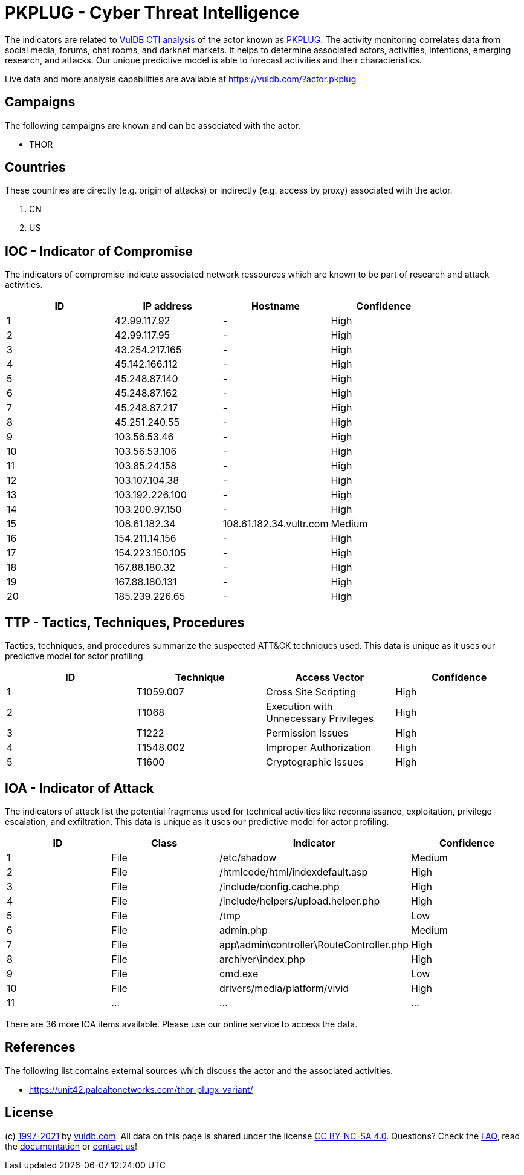 = PKPLUG - Cyber Threat Intelligence

The indicators are related to https://vuldb.com/?doc.cti[VulDB CTI analysis] of the actor known as https://vuldb.com/?actor.pkplug[PKPLUG]. The activity monitoring correlates data from social media, forums, chat rooms, and darknet markets. It helps to determine associated actors, activities, intentions, emerging research, and attacks. Our unique predictive model is able to forecast activities and their characteristics.

Live data and more analysis capabilities are available at https://vuldb.com/?actor.pkplug

== Campaigns

The following campaigns are known and can be associated with the actor.

- THOR

== Countries

These countries are directly (e.g. origin of attacks) or indirectly (e.g. access by proxy) associated with the actor.

. CN
. US

== IOC - Indicator of Compromise

The indicators of compromise indicate associated network ressources which are known to be part of research and attack activities.

[options="header"]
|========================================
|ID|IP address|Hostname|Confidence
|1|42.99.117.92|-|High
|2|42.99.117.95|-|High
|3|43.254.217.165|-|High
|4|45.142.166.112|-|High
|5|45.248.87.140|-|High
|6|45.248.87.162|-|High
|7|45.248.87.217|-|High
|8|45.251.240.55|-|High
|9|103.56.53.46|-|High
|10|103.56.53.106|-|High
|11|103.85.24.158|-|High
|12|103.107.104.38|-|High
|13|103.192.226.100|-|High
|14|103.200.97.150|-|High
|15|108.61.182.34|108.61.182.34.vultr.com|Medium
|16|154.211.14.156|-|High
|17|154.223.150.105|-|High
|18|167.88.180.32|-|High
|19|167.88.180.131|-|High
|20|185.239.226.65|-|High
|========================================

== TTP - Tactics, Techniques, Procedures

Tactics, techniques, and procedures summarize the suspected ATT&CK techniques used. This data is unique as it uses our predictive model for actor profiling.

[options="header"]
|========================================
|ID|Technique|Access Vector|Confidence
|1|T1059.007|Cross Site Scripting|High
|2|T1068|Execution with Unnecessary Privileges|High
|3|T1222|Permission Issues|High
|4|T1548.002|Improper Authorization|High
|5|T1600|Cryptographic Issues|High
|========================================

== IOA - Indicator of Attack

The indicators of attack list the potential fragments used for technical activities like reconnaissance, exploitation, privilege escalation, and exfiltration. This data is unique as it uses our predictive model for actor profiling.

[options="header"]
|========================================
|ID|Class|Indicator|Confidence
|1|File|/etc/shadow|Medium
|2|File|/htmlcode/html/indexdefault.asp|High
|3|File|/include/config.cache.php|High
|4|File|/include/helpers/upload.helper.php|High
|5|File|/tmp|Low
|6|File|admin.php|Medium
|7|File|app\admin\controller\RouteController.php|High
|8|File|archiver\index.php|High
|9|File|cmd.exe|Low
|10|File|drivers/media/platform/vivid|High
|11|...|...|...
|========================================

There are 36 more IOA items available. Please use our online service to access the data.

== References

The following list contains external sources which discuss the actor and the associated activities.

* https://unit42.paloaltonetworks.com/thor-plugx-variant/

== License

(c) https://vuldb.com/?doc.changelog[1997-2021] by https://vuldb.com/?doc.about[vuldb.com]. All data on this page is shared under the license https://creativecommons.org/licenses/by-nc-sa/4.0/[CC BY-NC-SA 4.0]. Questions? Check the https://vuldb.com/?doc.faq[FAQ], read the https://vuldb.com/?doc[documentation] or https://vuldb.com/?contact[contact us]!
